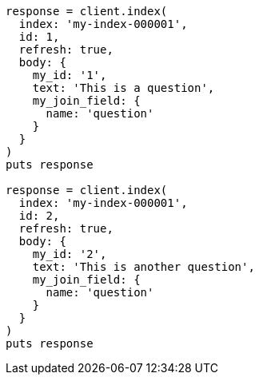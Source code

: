 [source, ruby]
----
response = client.index(
  index: 'my-index-000001',
  id: 1,
  refresh: true,
  body: {
    my_id: '1',
    text: 'This is a question',
    my_join_field: {
      name: 'question'
    }
  }
)
puts response

response = client.index(
  index: 'my-index-000001',
  id: 2,
  refresh: true,
  body: {
    my_id: '2',
    text: 'This is another question',
    my_join_field: {
      name: 'question'
    }
  }
)
puts response
----
